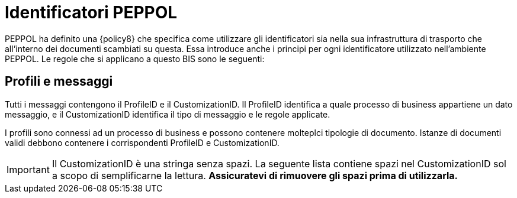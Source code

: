 = Identificatori PEPPOL

PEPPOL ha definito una {policy8} che specifica come utilizzare gli identificatori sia nella sua infrastruttura di trasporto che all’interno dei documenti scambiati su questa.
Essa introduce anche i principi per ogni identificatore utilizzato nell’ambiente PEPPOL.
Le regole che si applicano a questo BIS sono le seguenti:


== Profili e messaggi [[profiles]]

Tutti i messaggi contengono il ProfileID e il CustomizationID. Il ProfileID identifica a quale processo di business appartiene un dato messaggio, e il CustomizationID identifica il tipo di messaggio e le regole applicate.

I profili sono connessi ad un processo di business e possono contenere molteplci tipologie di documento. Istanze di documenti validi debbono contenere i corrispondenti ProfileID e CustomizationID.


IMPORTANT: Il CustomizationID è una stringa senza spazi. La seguente lista contiene spazi nel CustomizationID sol a scopo di semplificarne la lettura. *Assicuratevi di rimuovere gli spazi prima di utilizzarla.*

